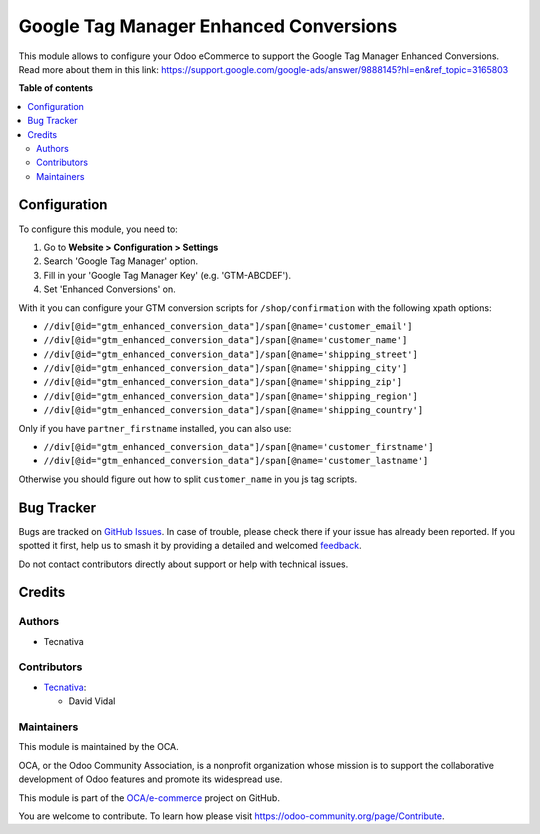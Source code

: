 =======================================
Google Tag Manager Enhanced Conversions
=======================================

.. 
   !!!!!!!!!!!!!!!!!!!!!!!!!!!!!!!!!!!!!!!!!!!!!!!!!!!!
   !! This file is generated by oca-gen-addon-readme !!
   !! changes will be overwritten.                   !!
   !!!!!!!!!!!!!!!!!!!!!!!!!!!!!!!!!!!!!!!!!!!!!!!!!!!!
   !! source digest: sha256:e8ed85687e9a9755764cc7d9407b62321ac67d4b9dbafc04f009b8413a9d9a66
   !!!!!!!!!!!!!!!!!!!!!!!!!!!!!!!!!!!!!!!!!!!!!!!!!!!!

.. |badge1| image:: https://img.shields.io/badge/maturity-Beta-yellow.png
    :target: https://odoo-community.org/page/development-status
    :alt: Beta
.. |badge2| image:: https://img.shields.io/badge/licence-AGPL--3-blue.png
    :target: http://www.gnu.org/licenses/agpl-3.0-standalone.html
    :alt: License: AGPL-3
.. |badge3| image:: https://img.shields.io/badge/github-OCA%2Fe--commerce-lightgray.png?logo=github
    :target: https://github.com/OCA/e-commerce/tree/13.0/website_sale_google_tag_manager
    :alt: OCA/e-commerce
.. |badge4| image:: https://img.shields.io/badge/weblate-Translate%20me-F47D42.png
    :target: https://translation.odoo-community.org/projects/e-commerce-13-0/e-commerce-13-0-website_sale_google_tag_manager
    :alt: Translate me on Weblate
.. |badge5| image:: https://img.shields.io/badge/runboat-Try%20me-875A7B.png
    :target: https://runboat.odoo-community.org/builds?repo=OCA/e-commerce&target_branch=13.0
    :alt: Try me on Runboat

|badge1| |badge2| |badge3| |badge4| |badge5|

This module allows to configure your Odoo eCommerce to support the Google Tag Manager
Enhanced Conversions. Read more about them in this link: https://support.google.com/google-ads/answer/9888145?hl=en&ref_topic=3165803

**Table of contents**

.. contents::
   :local:

Configuration
=============

To configure this module, you need to:

#. Go to **Website > Configuration > Settings**
#. Search 'Google Tag Manager' option.
#. Fill in your 'Google Tag Manager Key' (e.g. 'GTM-ABCDEF').
#. Set 'Enhanced Conversions' on.

With it you can configure your GTM conversion scripts for ``/shop/confirmation``
with the following xpath options:

- ``//div[@id="gtm_enhanced_conversion_data"]/span[@name='customer_email']``
- ``//div[@id="gtm_enhanced_conversion_data"]/span[@name='customer_name']``
- ``//div[@id="gtm_enhanced_conversion_data"]/span[@name='shipping_street']``
- ``//div[@id="gtm_enhanced_conversion_data"]/span[@name='shipping_city']``
- ``//div[@id="gtm_enhanced_conversion_data"]/span[@name='shipping_zip']``
- ``//div[@id="gtm_enhanced_conversion_data"]/span[@name='shipping_region']``
- ``//div[@id="gtm_enhanced_conversion_data"]/span[@name='shipping_country']``

Only if you have ``partner_firstname`` installed, you can also use:

- ``//div[@id="gtm_enhanced_conversion_data"]/span[@name='customer_firstname']``
- ``//div[@id="gtm_enhanced_conversion_data"]/span[@name='customer_lastname']``

Otherwise you should figure out how to split ``customer_name`` in you js tag scripts.

Bug Tracker
===========

Bugs are tracked on `GitHub Issues <https://github.com/OCA/e-commerce/issues>`_.
In case of trouble, please check there if your issue has already been reported.
If you spotted it first, help us to smash it by providing a detailed and welcomed
`feedback <https://github.com/OCA/e-commerce/issues/new?body=module:%20website_sale_google_tag_manager%0Aversion:%2013.0%0A%0A**Steps%20to%20reproduce**%0A-%20...%0A%0A**Current%20behavior**%0A%0A**Expected%20behavior**>`_.

Do not contact contributors directly about support or help with technical issues.

Credits
=======

Authors
~~~~~~~

* Tecnativa

Contributors
~~~~~~~~~~~~

* `Tecnativa <https://www.tecnativa.com>`__:

  * David Vidal

Maintainers
~~~~~~~~~~~

This module is maintained by the OCA.

.. image:: https://odoo-community.org/logo.png
   :alt: Odoo Community Association
   :target: https://odoo-community.org

OCA, or the Odoo Community Association, is a nonprofit organization whose
mission is to support the collaborative development of Odoo features and
promote its widespread use.

This module is part of the `OCA/e-commerce <https://github.com/OCA/e-commerce/tree/13.0/website_sale_google_tag_manager>`_ project on GitHub.

You are welcome to contribute. To learn how please visit https://odoo-community.org/page/Contribute.
